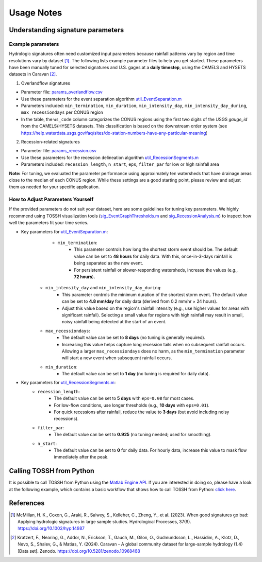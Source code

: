 .. _p4_usage_notes:

Usage Notes
========

Understanding signature parameters
----------------

Example parameters
^^^^^^^^^
Hydrologic signatures often need customized input parameters because rainfall patterns vary by region and time resolutions vary by dataset [1]_. 
The following lists example parameter files to help you get started. 
These parameters have been manually tuned for selected signatures and U.S. gages at a **daily timestep**, using the CAMELS and HYSETS datasets in Caravan [2]_. 


1. Overlandflow signatures

- Parameter file: `params_overlandflow.csv <https://github.com/TOSSHtoolbox/TOSSH/tree/master/docs/_static/usages/params_overlandflow.csv>`_

- Use these parameters for the event separation algorithm `util_EventSeparation.m <./_static/matlab/TOSSH_code/TOSSH/TOSSH_code/utility_functions/util_EventSeparation.html>`_

- Parameters included: ``min_termination``, ``min_duration``, ``min_intensity_day``, ``min_intensity_day_during``, ``max_recessiondays`` per CONUS region

- In the table, the ``ws_code`` column categorizes the CONUS regions using the first two digits of the USGS `gauge_id` from the CAMELS/HYSETS datasets. This classification is based on the downstream order system (see https://help.waterdata.usgs.gov/faq/sites/do-station-numbers-have-any-particular-meaning)

2. Recession-related signatures

- Parameter file: `params_recession.csv <https://github.com/TOSSHtoolbox/TOSSH/tree/master/docs/_static/usages/params_recession.csv>`_ 

- Use these parameters for the recession delineation algorithm `util_RecessionSegments.m <./_static/matlab/TOSSH_code/TOSSH/TOSSH_code/utility_functions/util_RecessionSegments.html>`_ 

- Parameters included: ``recession_length``, ``n_start``, ``eps``, ``filter_par`` for low or high rainfall area

**Note:** For tuning, we evaluated the parameter performance using approximately ten watersheds that have drainage areas close to the median of each CONUS region. While these settings are a good starting point, please review and adjust them as needed for your specific application.

How to Adjust Parameters Yourself
^^^^^^^^^
If the provided parameters do not suit your dataset, here are some guidelines for tuning key parameters. 
We highly recommend using TOSSH visualization tools (`sig_EventGraphThresholds.m <./_static/matlab/TOSSH_code/TOSSH/TOSSH_code/signature_functions/sig_EventGraphThresholds.html>`_ and `sig_RecessionAnalysis.m <./_static/matlab/TOSSH_code/TOSSH/TOSSH_code/signature_functions/sig_RecessionAnalysis.html>`_) to inspect how well the parameters fit your time series.

- Key parameters for `util_EventSeparation.m <./_static/matlab/TOSSH_code/TOSSH/TOSSH_code/utility_functions/util_EventSeparation.html>`_: 
	- ``min_termination``: 
		- This parameter controls how long the shortest storm event should be. The default value can be set to **48 hours** for daily data. With this, once-in-3-days rainfall is being separated as the new event. 
		- For persistent rainfall or slower-responding watersheds, increase the values (e.g., **72 hours**).
    - ``min_intensity_day`` and ``min_intensity_day_during``:
		- This parameter controls the minimum duration of the shortest storm event. The default value can be set to **4.8 mm/day** for daily data (derived from 0.2 mm/hr × 24 hours). 
		- Adjust this value based on the region's rainfall intensity (e.g., use higher values for areas with significant rainfall). Selecting a small value for regions with high rainfall may result in small, noisy rainfall being detected at the start of an event.
    - ``max_recessiondays``:
        - The default value can be set to **8 days**  (no tuning is generally required).
        - Increasing this value helps capture long recession tails when no subsequent rainfall occurs. Allowing a larger ``max_recessiondays`` does no harm, as the ``min_termination`` parameter will start a new event when subsequent rainfall occurs.
    - ``min_duration``:
        - The default value can be set to **1 day** (no tuning is required for daily data).

- Key parameters for `util_RecessionSegments.m <./_static/matlab/TOSSH_code/TOSSH/TOSSH_code/utility_functions/util_RecessionSegments.html>`_:
    - ``recession_length``:
        - The default value can be set to **5 days** with ``eps=0.08`` for most cases.
        - For low-flow conditions, use longer thresholds (e.g., **10 days** with ``eps=0.01``).
        - For quick recessions after rainfall, reduce the value to **3 days** (but avoid including noisy recessions).

    - ``filter_par``:
        - The default value can be set to **0.925** (no tuning needed; used for smoothing).

    - ``n_start``:
        - The default value can be set to **0** for daily data. For hourly data, increase this value to mask flow immediately after the peak.


Calling TOSSH from Python
----------------
It is possible to call TOSSH from Python using the `Matlab Engine API <https://mathworks.com/help/matlab/matlab_external/python-setup-script-to-install-matlab-engine-api.html>`_.
If you are interested in doing so, please have a look at the following example, which contains a basic workflow that shows how to call TOSSH from Python: `click here <https://github.com/TOSSHtoolbox/TOSSH/blob/master/example/workflow_TOSSH_with_Python.py>`_.


References
----------

.. [1] McMillan, H. K., Coxon, G., Araki, R., Salwey, S., Kelleher, C., Zheng, Y., et al. (2023). When good signatures go bad: Applying hydrologic signatures in large sample studies. Hydrological Processes, 37(9). https://doi.org/10.1002/hyp.14987

.. [2] Kratzert, F., Nearing, G., Addor, N., Erickson, T., Gauch, M., Gilon, O., Gudmundsson, L., Hassidim, A., Klotz, D., Nevo, S., Shalev, G., & Matias, Y. (2024). Caravan - A global community dataset for large-sample hydrology (1.4) [Data set]. Zenodo. https://doi.org/10.5281/zenodo.10968468
